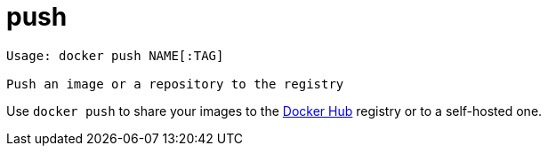 = push

----
Usage: docker push NAME[:TAG]

Push an image or a repository to the registry
----

Use `docker push` to share your images to the https://hub.docker.com[Docker Hub]
registry or to a self-hosted one.
